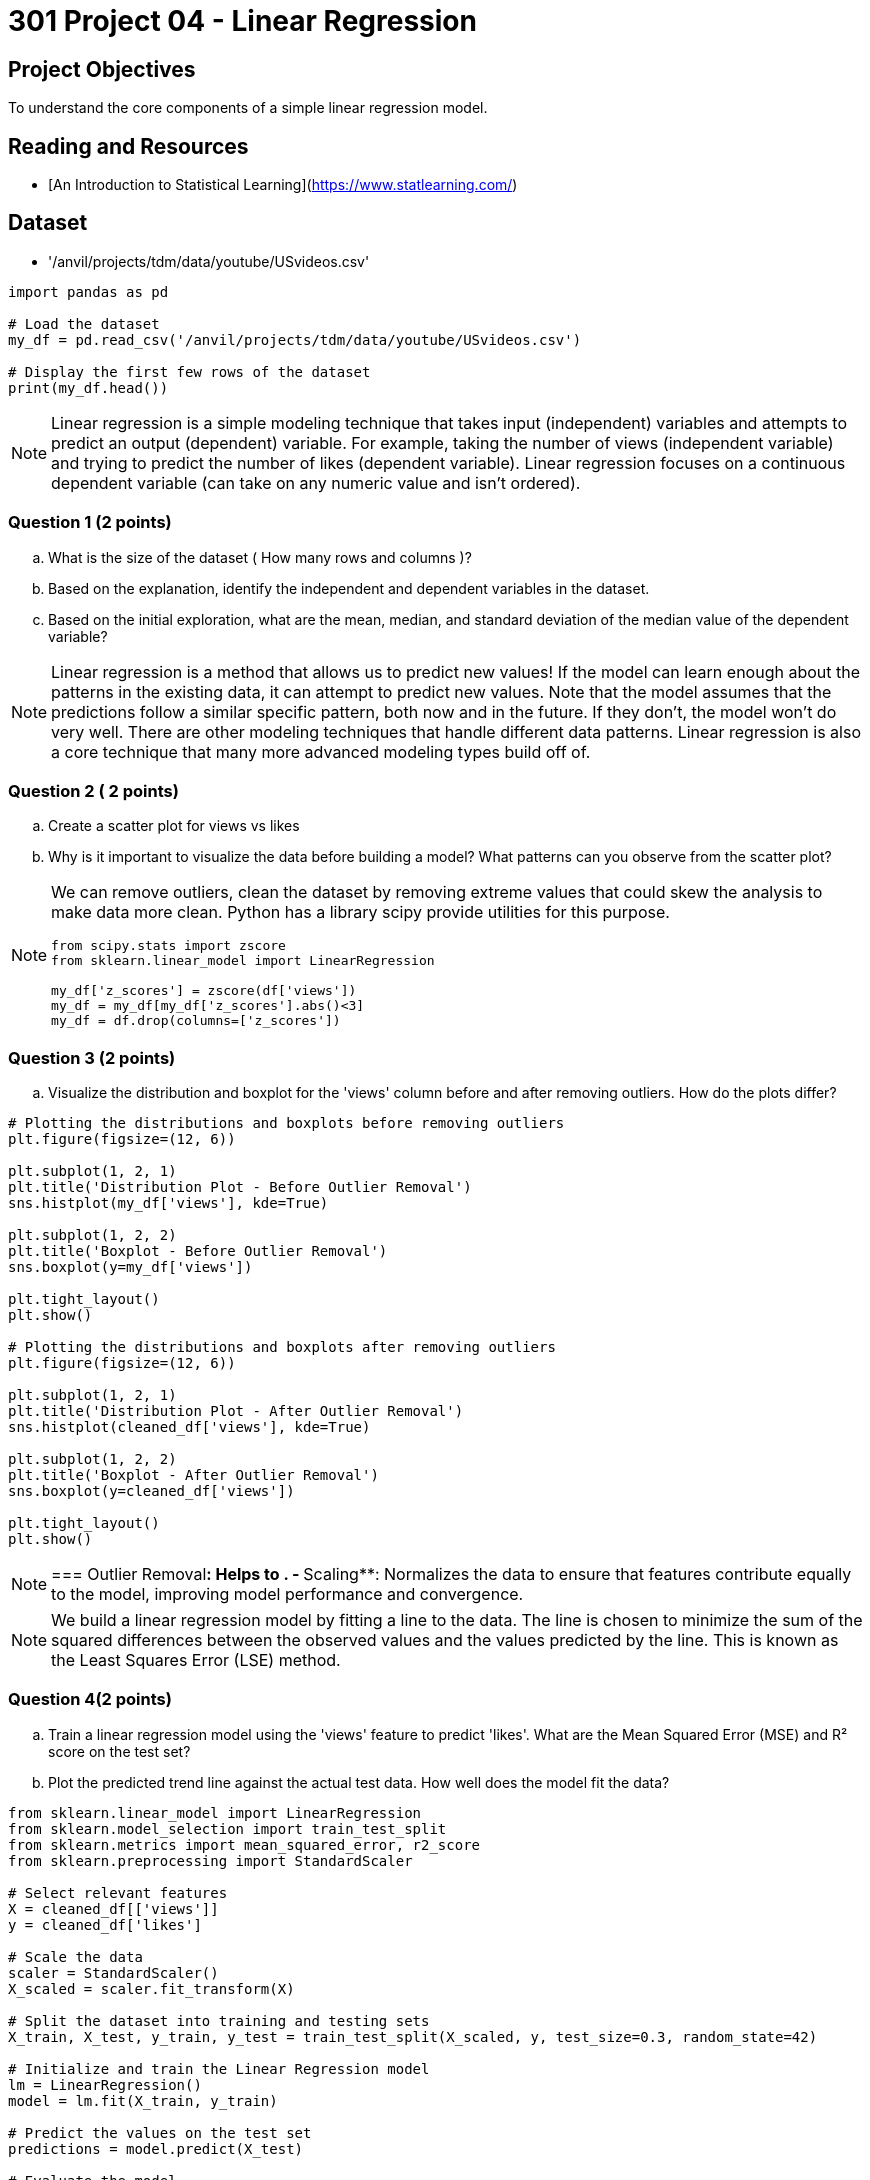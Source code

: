 = 301 Project 04 - Linear Regression 

== Project Objectives

To understand the core components of a simple linear regression model.

== Reading and Resources

- [An Introduction to Statistical Learning](https://www.statlearning.com/)

== Dataset

- '/anvil/projects/tdm/data/youtube/USvideos.csv'

[source,python]
----
import pandas as pd

# Load the dataset
my_df = pd.read_csv('/anvil/projects/tdm/data/youtube/USvideos.csv')

# Display the first few rows of the dataset
print(my_df.head())
----

[NOTE]
====

Linear regression is a simple modeling technique that takes input (independent) variables and attempts to predict an output (dependent) variable. For example, taking the number of views (independent variable) and trying to predict the number of likes (dependent variable). Linear regression focuses on a continuous dependent variable (can take on any numeric value and isn't ordered).
====

=== Question 1 (2 points)

.. What is the size of the dataset ( How many rows and columns )?
.. Based on the explanation, identify the independent and dependent variables in the dataset.
.. Based on the initial exploration, what are the mean, median, and standard deviation of the median value of the dependent variable?
 
 
[NOTE]
====
Linear regression is a method that allows us to predict new values! If the model can learn enough about the patterns in the existing data, it can attempt to predict new values. Note that the model assumes that the predictions follow a similar specific pattern, both now and in the future. If they don't, the model won't do very well. There are other modeling techniques that handle different data patterns. Linear regression is also a core technique that many more advanced modeling types build off of.

====

=== Question 2 ( 2 points)

.. Create a scatter plot for views vs likes
.. Why is it important to visualize the data before building a model? What patterns can you observe from the scatter plot?

[NOTE]
====
We can remove outliers, clean the dataset by removing extreme values that could skew the analysis to make data more clean. Python has a library scipy provide utilities for this purpose. 

[source,python]
----
from scipy.stats import zscore
from sklearn.linear_model import LinearRegression

my_df['z_scores'] = zscore(df['views'])
my_df = my_df[my_df['z_scores'].abs()<3]
my_df = df.drop(columns=['z_scores'])
----
====

=== Question 3 (2 points)

.. Visualize the distribution and boxplot for the 'views' column before and after removing outliers. How do the plots differ?

[source,python]
----
# Plotting the distributions and boxplots before removing outliers
plt.figure(figsize=(12, 6))

plt.subplot(1, 2, 1)
plt.title('Distribution Plot - Before Outlier Removal')
sns.histplot(my_df['views'], kde=True)

plt.subplot(1, 2, 2)
plt.title('Boxplot - Before Outlier Removal')
sns.boxplot(y=my_df['views'])

plt.tight_layout()
plt.show()

# Plotting the distributions and boxplots after removing outliers
plt.figure(figsize=(12, 6))

plt.subplot(1, 2, 1)
plt.title('Distribution Plot - After Outlier Removal')
sns.histplot(cleaned_df['views'], kde=True)

plt.subplot(1, 2, 2)
plt.title('Boxplot - After Outlier Removal')
sns.boxplot(y=cleaned_df['views'])

plt.tight_layout()
plt.show()
----
[NOTE]
===
Outlier Removal**: Helps to .
- **Scaling**: Normalizes the data to ensure that features contribute equally to the model, improving model performance and convergence.


[NOTE]
====
We build a linear regression model by fitting a line to the data. The line is chosen to minimize the sum of the squared differences between the observed values and the values predicted by the line. This is known as the Least Squares Error (LSE) method.
====

=== Question 4(2 points)

.. Train a linear regression model using the 'views' feature to predict 'likes'. What are the Mean Squared Error (MSE) and R² score on the test set? 

.. Plot the predicted trend line against the actual test data. How well does the model fit the data?

[source,python]
----
from sklearn.linear_model import LinearRegression
from sklearn.model_selection import train_test_split
from sklearn.metrics import mean_squared_error, r2_score
from sklearn.preprocessing import StandardScaler

# Select relevant features
X = cleaned_df[['views']]
y = cleaned_df['likes']

# Scale the data
scaler = StandardScaler()
X_scaled = scaler.fit_transform(X)

# Split the dataset into training and testing sets
X_train, X_test, y_train, y_test = train_test_split(X_scaled, y, test_size=0.3, random_state=42)

# Initialize and train the Linear Regression model
lm = LinearRegression()
model = lm.fit(X_train, y_train)

# Predict the values on the test set
predictions = model.predict(X_test)

# Evaluate the model
mse = mean_squared_error(y_test, predictions)
r2 = r2_score(y_test, predictions)
print(f'Mean Squared Error on Test Set: {mse}')
print(f'R² Score on Test Set: {r2}')
----

[source,python]
----
# Plot the predicted trend line
plt.figure(figsize=(10, 6))
plt.title('Predicted Linear Regression')
plt.xlabel('Number of Views')
plt.ylabel('Actual Number of Likes')
plt.plot(X_test.flatten(), y_test.values.flatten(), 'bo', X_test.flatten(), predictions.flatten(), 'r-')
plt.show()
----
=== Question 5 (2 points)

..  How does the model perform for the top 5 channels?

[TIP]
====
[source,python]
----

# Identify the top 5 channels by video count
top_channels = my_df['channel_title'].value_counts().head(5).index
print("Top 5 channels by video count:\n", top_channels)

# Filter the dataset to include only videos from the top 5 channels
top_channels_df = cleaned_df[cleaned_df['channel_title'].isin(top_channels)]
print("Filtered dataset shape:", top_channels_df.shape)


# Plot the regression lines for the top 5 channels
plt.figure(figsize=(20, 16))

for i, channel in enumerate(top_channels, 1):
    channel_data = top_channels_df[top_channels_df['channel_title'] == channel]
    X_channel = channel_data[['views']]
    y_channel = channel_data['likes']
    
    # Scale the data
    X_channel_scaled = scaler.fit_transform(X_channel)

    # Split the dataset into training and testing sets
    X_train_channel, X_test_channel, y_train_channel, y_test_channel = train_test_split(X_channel_scaled, y_channel, test_size=0.3, random_state=42)

    # Train the Linear Regression model
    lm_channel = LinearRegression()
    model_channel = lm_channel.fit(X_train_channel, y_train_channel)

    # Predict the values on the test set
    predictions_channel = model_channel.predict(X_test_channel)

    # Plot the predicted trend line
    plt.subplot(3, 2, i)
    plt.title(f'Predicted Linear Regression for {channel}')
    plt.xlabel('Number of Views')
    plt.ylabel('Actual Number of Likes')
    plt.plot(X_test_channel.flatten(), y_test_channel.values.flatten(), 'bo', X_test_channel.flatten(), predictions_channel.flatten(), 'r-')

plt.tight_layout()
plt.show()

----
====

Project 04 Assignment Checklist
====
* Jupyter Lab notebook with your code, comments, and output for the assignment
    ** `firstname-lastname-project04.ipynb`
* Python file with code and comments for the assignment
    ** `firstname-lastname-project04 .py`
* Submit files through Gradescope
====

[WARNING]
====
_Please_ make sure to double-check that your submission is complete and contains all of your code and output before submitting. If you are on a spotty internet connection, it is recommended to download your submission after submitting it to make sure what you _think_ you submitted was what you _actually_ submitted.

In addition, please review our [submission guidelines](xref:projects:current-projects:submissions.adoc) before submitting your project.
====
 